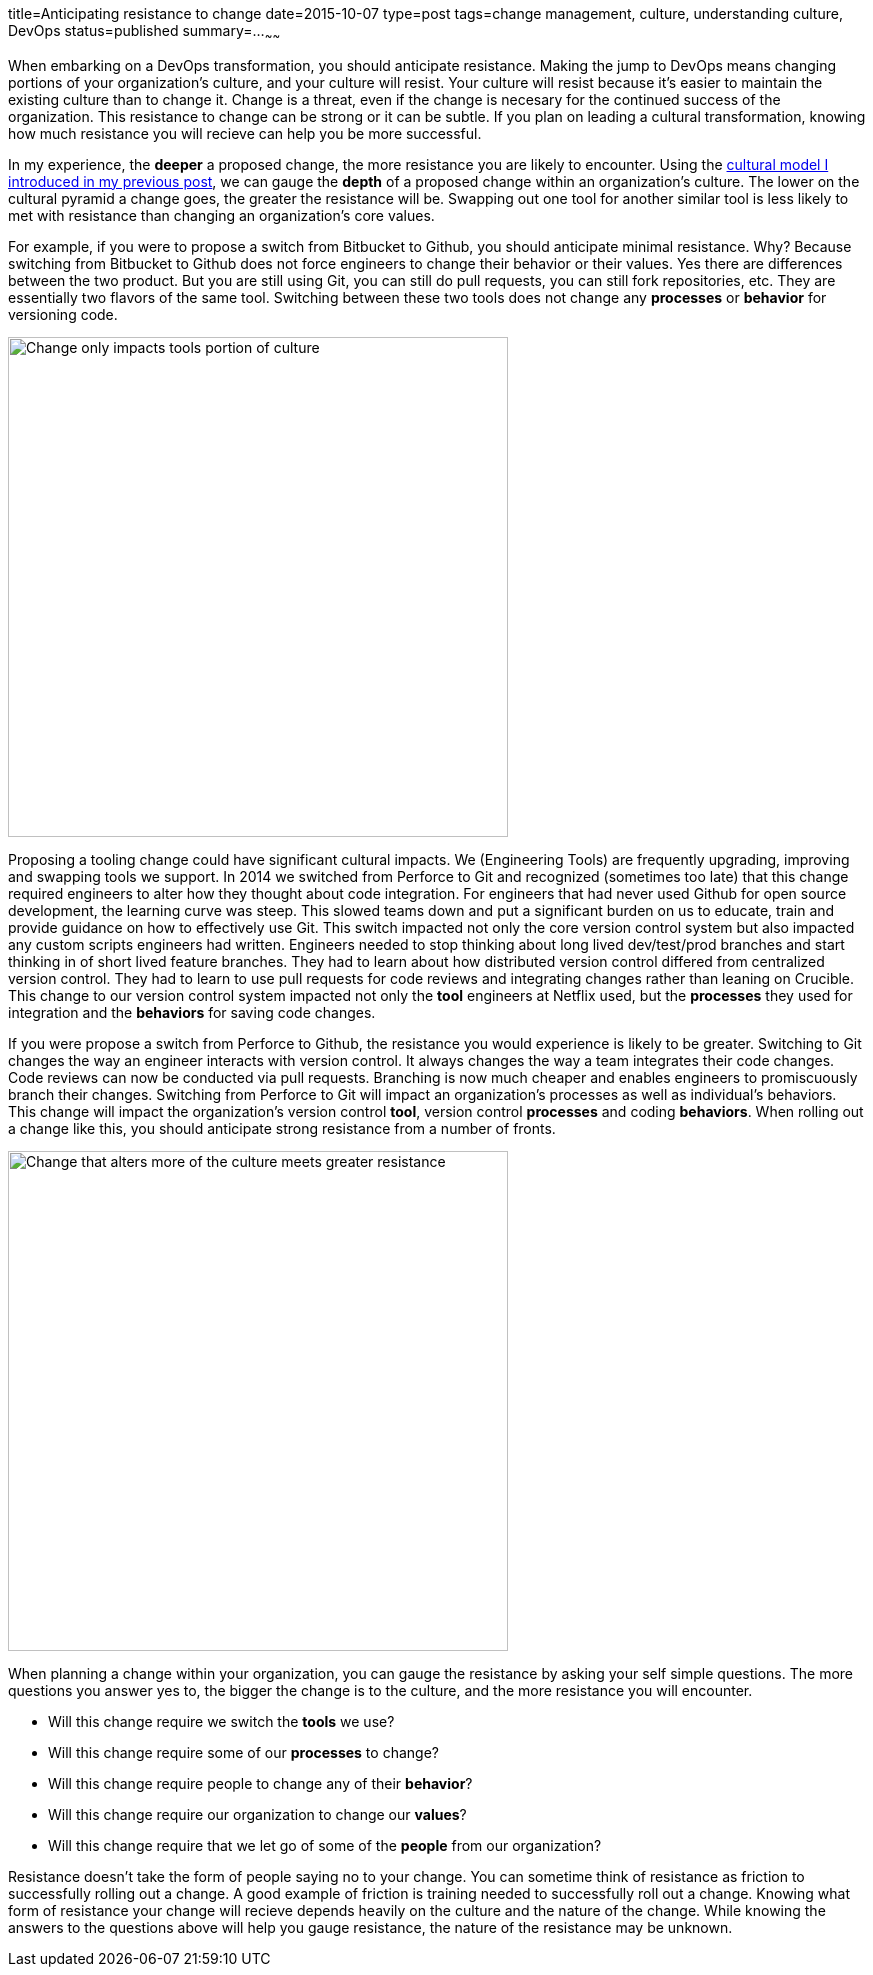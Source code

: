 title=Anticipating resistance to change
date=2015-10-07
type=post
tags=change management, culture, understanding culture, DevOps
status=published
summary=...
~~~~~~

When embarking on a DevOps transformation, you should anticipate resistance. Making the jump to DevOps means changing portions of your organization's culture, and your culture will resist. Your culture will resist  because it's easier to maintain the existing culture than to change it. Change is a threat, even if the change is necesary for the continued success of the organization. This resistance to change can be strong or it can be subtle. If you plan on leading a cultural transformation, knowing how much resistance you will recieve can help you be more successful.

In my experience, the *deeper* a proposed change, the more resistance you are likely to encounter. Using the link:/blog/understanding-culture.html[cultural model I introduced in my previous post], we can gauge the *depth* of a proposed change within an organization's culture. The lower on the cultural pyramid a change goes, the greater the resistance will be. Swapping out one tool for another similar tool is less likely to met with resistance than changing an organization's core values.

For example, if you were to propose a switch from Bitbucket to Github, you should anticipate minimal resistance. Why? Because switching from Bitbucket to Github does not force engineers to change their behavior or their values. Yes there are differences between the two product. But you are still using Git, you can still do pull requests, you can still fork repositories, etc. They are essentially two flavors of the same tool. Switching between these two tools does not change any *processes* or *behavior* for versioning code.

image::/img/culture-smallChange.png[Change only impacts tools portion of culture,500,align="center"]

Proposing a tooling change could have significant cultural impacts. We (Engineering Tools) are frequently upgrading, improving and swapping tools we support. In 2014 we switched from Perforce to Git and recognized (sometimes too late) that this change required engineers to alter how they thought about code integration. For engineers that had never used Github for open source development, the learning curve was steep. This slowed teams down and put a significant burden on us to educate, train and provide guidance on how to effectively use Git. This switch impacted not only the core version control system but also impacted any custom scripts engineers had written. Engineers needed to stop thinking about long lived dev/test/prod branches and start thinking in of short lived feature branches. They had to learn about how distributed version control differed from centralized version control. They had to learn to use pull requests for code reviews and integrating changes rather than leaning on Crucible. This change to our version control system impacted not only the *tool* engineers at Netflix used, but the *processes* they used for integration and the *behaviors* for saving code changes.

====
If you were propose a switch from Perforce to Github, the resistance you would experience is likely to be greater. Switching to Git changes the way an engineer interacts with version control. It always changes the way a team integrates their code changes. Code reviews can now be conducted via pull requests. Branching is now much cheaper and enables engineers to promiscuously branch their changes. Switching from Perforce to Git will impact an organization's processes as well as individual's behaviors. This change will impact the organization's  version control *tool*, version control *processes* and coding *behaviors*. When rolling out a change like this, you should anticipate strong resistance from a number of fronts.
====

image::/img/culture-largeChange.png[Change that alters more of the culture meets greater resistance,500,align="center"]

When planning a change within your organization, you can gauge the resistance by asking your self simple questions. The more questions you answer yes to, the bigger the change is to the culture, and the more resistance you will encounter.

* Will this change require we switch the *tools* we use?
* Will this change require some of our *processes* to change?
* Will this change require people to change any of their *behavior*?
* Will this change require our organization to change our *values*?
* Will this change require that we let go of some of the *people* from our organization?

Resistance doesn't take the form of people saying no to your change. You can sometime think of resistance as friction to successfully rolling out a change. A good example of friction is training needed to successfully roll out a change. Knowing what form of resistance your change will recieve depends heavily on the culture and the nature of the change. While knowing the answers to the questions above will help you gauge resistance, the nature of the resistance may be unknown.
